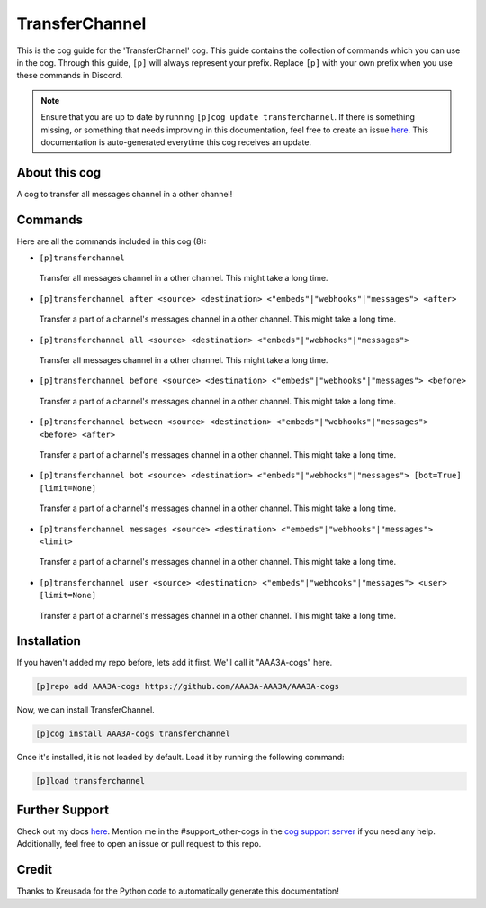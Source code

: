 .. _transferchannel:
===============
TransferChannel
===============

This is the cog guide for the 'TransferChannel' cog. This guide contains the collection of commands which you can use in the cog.
Through this guide, ``[p]`` will always represent your prefix. Replace ``[p]`` with your own prefix when you use these commands in Discord.

.. note::

    Ensure that you are up to date by running ``[p]cog update transferchannel``.
    If there is something missing, or something that needs improving in this documentation, feel free to create an issue `here <https://github.com/AAA3A-AAA3A/AAA3A-cogs/issues>`_.
    This documentation is auto-generated everytime this cog receives an update.

--------------
About this cog
--------------

A cog to transfer all messages channel in a other channel!

--------
Commands
--------

Here are all the commands included in this cog (8):

* ``[p]transferchannel``
 Transfer all messages channel in a other channel. This might take a long time.

* ``[p]transferchannel after <source> <destination> <"embeds"|"webhooks"|"messages"> <after>``
 Transfer a part of a channel's messages channel in a other channel. This might take a long time.

* ``[p]transferchannel all <source> <destination> <"embeds"|"webhooks"|"messages">``
 Transfer all messages channel in a other channel. This might take a long time.

* ``[p]transferchannel before <source> <destination> <"embeds"|"webhooks"|"messages"> <before>``
 Transfer a part of a channel's messages channel in a other channel. This might take a long time.

* ``[p]transferchannel between <source> <destination> <"embeds"|"webhooks"|"messages"> <before> <after>``
 Transfer a part of a channel's messages channel in a other channel. This might take a long time.

* ``[p]transferchannel bot <source> <destination> <"embeds"|"webhooks"|"messages"> [bot=True] [limit=None]``
 Transfer a part of a channel's messages channel in a other channel. This might take a long time.

* ``[p]transferchannel messages <source> <destination> <"embeds"|"webhooks"|"messages"> <limit>``
 Transfer a part of a channel's messages channel in a other channel. This might take a long time.

* ``[p]transferchannel user <source> <destination> <"embeds"|"webhooks"|"messages"> <user> [limit=None]``
 Transfer a part of a channel's messages channel in a other channel. This might take a long time.

------------
Installation
------------

If you haven't added my repo before, lets add it first. We'll call it
"AAA3A-cogs" here.

.. code-block:: ini

    [p]repo add AAA3A-cogs https://github.com/AAA3A-AAA3A/AAA3A-cogs

Now, we can install TransferChannel.

.. code-block:: ini

    [p]cog install AAA3A-cogs transferchannel

Once it's installed, it is not loaded by default. Load it by running the following command:

.. code-block:: ini

    [p]load transferchannel

---------------
Further Support
---------------

Check out my docs `here <https://aaa3a-cogs.readthedocs.io/en/latest/>`_.
Mention me in the #support_other-cogs in the `cog support server <https://discord.gg/GET4DVk>`_ if you need any help.
Additionally, feel free to open an issue or pull request to this repo.

------
Credit
------

Thanks to Kreusada for the Python code to automatically generate this documentation!
